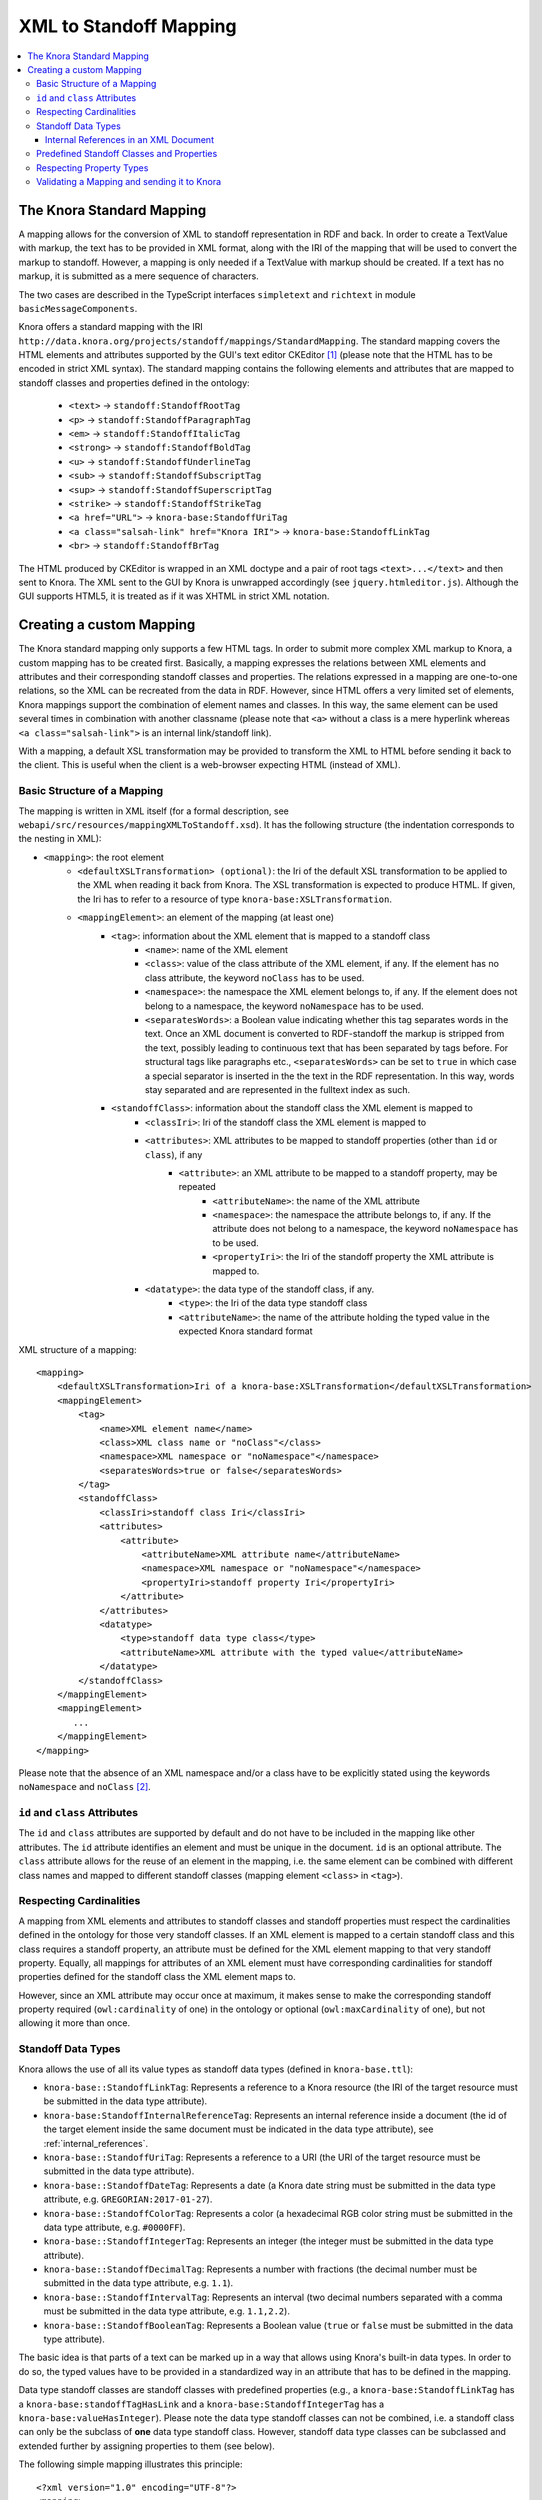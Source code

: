 .. Copyright © 2015 Lukas Rosenthaler, Benjamin Geer, Ivan Subotic,
   Tobias Schweizer, André Kilchenmann, and Sepideh Alassi.

   This file is part of Knora.

   Knora is free software: you can redistribute it and/or modify
   it under the terms of the GNU Affero General Public License as published
   by the Free Software Foundation, either version 3 of the License, or
   (at your option) any later version.

   Knora is distributed in the hope that it will be useful,
   but WITHOUT ANY WARRANTY; without even the implied warranty of
   MERCHANTABILITY or FITNESS FOR A PARTICULAR PURPOSE.  See the
   GNU Affero General Public License for more details.

   You should have received a copy of the GNU Affero General Public
   License along with Knora.  If not, see <http://www.gnu.org/licenses/>.

.. _XML-to-standoff-mapping:

XML to Standoff Mapping
=======================

.. contents:: :local:

**************************
The Knora Standard Mapping
**************************

A mapping allows for the conversion of XML to standoff representation in RDF and back. In order to create a TextValue with markup, the text has to be provided in XML format, along with the IRI of the mapping that will be used to convert the markup to standoff.
However, a mapping is only needed if a TextValue with markup should be created. If a text has no markup, it is submitted as a mere sequence of characters.

The two cases are described in the TypeScript interfaces ``simpletext`` and ``richtext`` in module ``basicMessageComponents``.

Knora offers a standard mapping with the IRI ``http://data.knora.org/projects/standoff/mappings/StandardMapping``. The standard mapping covers the HTML elements and attributes supported by the GUI's text editor CKEditor [1]_
(please note that the HTML has to be encoded in strict XML syntax). The standard mapping contains the following elements and attributes that are mapped to standoff classes and properties defined in the ontology:

 - ``<text>`` -> ``standoff:StandoffRootTag``
 - ``<p>`` -> ``standoff:StandoffParagraphTag``
 - ``<em>`` -> ``standoff:StandoffItalicTag``
 - ``<strong>`` -> ``standoff:StandoffBoldTag``
 - ``<u>`` -> ``standoff:StandoffUnderlineTag``
 - ``<sub>`` -> ``standoff:StandoffSubscriptTag``
 - ``<sup>`` -> ``standoff:StandoffSuperscriptTag``
 - ``<strike>`` -> ``standoff:StandoffStrikeTag``
 - ``<a href="URL">`` -> ``knora-base:StandoffUriTag``
 - ``<a class="salsah-link" href="Knora IRI">`` -> ``knora-base:StandoffLinkTag``
 - ``<br>`` -> ``standoff:StandoffBrTag``

The HTML produced by CKEditor is wrapped in an XML doctype and a pair of root tags ``<text>...</text>`` and then sent to Knora. The XML sent to the GUI by Knora is unwrapped accordingly (see ``jquery.htmleditor.js``).
Although the GUI supports HTML5, it is treated as if it was XHTML in strict XML notation.

*************************
Creating a custom Mapping
*************************

The Knora standard mapping only supports a few HTML tags. In order to submit more complex XML markup to Knora, a custom mapping has to be created first.
Basically, a mapping expresses the relations between XML elements and attributes and their corresponding standoff classes and properties.
The relations expressed in a mapping are one-to-one relations, so the XML can be recreated from the data in RDF. However, since HTML offers a very limited set of elements, Knora mappings support the combination of element names
and classes. In this way, the same element can be used several times in combination with another classname (please note that ``<a>`` without a class is a mere hyperlink whereas ``<a class="salsah-link">`` is an internal link/standoff link).

With a mapping, a default XSL transformation may be provided to transform the XML to HTML before sending it back to the client. This is useful when the client is a web-browser expecting HTML (instead of XML).

----------------------------
Basic Structure of a Mapping
----------------------------

The mapping is written in XML itself (for a formal description, see ``webapi/src/resources/mappingXMLToStandoff.xsd``). It has the following structure (the indentation corresponds to the nesting in XML):

- ``<mapping>``: the root element
    - ``<defaultXSLTransformation> (optional)``: the Iri of the default XSL transformation to be applied to the XML when reading it back from Knora. The XSL transformation is expected to produce HTML. If given, the Iri has to refer to a resource of type ``knora-base:XSLTransformation``.
    - ``<mappingElement>``: an element of the mapping (at least one)
       - ``<tag>``: information about the XML element that is mapped to a standoff class
           - ``<name>``: name of the XML element
           - ``<class>``: value of the class attribute of the XML element, if any. If the element has no class attribute, the keyword ``noClass`` has to be used.
           - ``<namespace>``: the namespace the XML element belongs to, if any. If the element does not belong to a namespace, the keyword ``noNamespace`` has to be used.
           - ``<separatesWords>``: a Boolean value indicating whether this tag separates words in the text. Once an XML document is converted to RDF-standoff the markup is stripped from the text, possibly leading to continuous text that has been separated by tags before. For structural tags like paragraphs etc., ``<separatesWords>`` can be set to ``true`` in which case a special separator is inserted in the the text in the RDF representation. In this way, words stay separated and are represented in the fulltext index as such.
       - ``<standoffClass>``: information about the standoff class the XML element is mapped to
           - ``<classIri>``: Iri of the standoff class the XML element is mapped to
           - ``<attributes>``: XML attributes to be mapped to standoff properties (other than ``id`` or ``class``), if any
               - ``<attribute>``: an XML attribute to be mapped to a standoff property, may be repeated
                   - ``<attributeName>``: the name of the XML attribute
                   - ``<namespace>``: the namespace the attribute belongs to, if any. If the attribute does not belong to a namespace, the keyword ``noNamespace`` has to be used.
                   - ``<propertyIri>``: the Iri of the standoff property the XML attribute is mapped to.
           - ``<datatype>``: the data type of the standoff class, if any.
               - ``<type>``: the Iri of the data type standoff class
               - ``<attributeName>``: the name of the attribute holding the typed value in the expected Knora standard format

XML structure of a mapping::

    <mapping>
        <defaultXSLTransformation>Iri of a knora-base:XSLTransformation</defaultXSLTransformation>
        <mappingElement>
            <tag>
                <name>XML element name</name>
                <class>XML class name or "noClass"</class>
                <namespace>XML namespace or "noNamespace"</namespace>
                <separatesWords>true or false</separatesWords>
            </tag>
            <standoffClass>
                <classIri>standoff class Iri</classIri>
                <attributes>
                    <attribute>
                        <attributeName>XML attribute name</attributeName>
                        <namespace>XML namespace or "noNamespace"</namespace>
                        <propertyIri>standoff property Iri</propertyIri>
                    </attribute>
                </attributes>
                <datatype>
                    <type>standoff data type class</type>
                    <attributeName>XML attribute with the typed value</attributeName>
                </datatype>
            </standoffClass>
        </mappingElement>
        <mappingElement>
           ...
        </mappingElement>
    </mapping>

Please note that the absence of an XML namespace and/or a class have to be explicitly stated using the keywords ``noNamespace`` and ``noClass`` [2]_.

-------------------------------
``id`` and ``class`` Attributes
-------------------------------

The ``id`` and ``class`` attributes are supported by default and do not have to be included in the mapping like other attributes.
The ``id`` attribute identifies an element and must be unique in the document. ``id`` is an optional attribute.
The ``class`` attribute allows for the reuse of an element in the mapping, i.e. the same element can be combined with different class names and mapped to different standoff classes (mapping element ``<class>`` in ``<tag>``).

------------------------
Respecting Cardinalities
------------------------

A mapping from XML elements and attributes to standoff classes and standoff properties must respect the cardinalities defined in the ontology for those very standoff classes.
If an XML element is mapped to a certain standoff class and this class requires a standoff property, an attribute must be defined for the XML element mapping to that very standoff property.
Equally, all mappings for attributes of an XML element must have corresponding cardinalities for standoff properties defined for the standoff class the XML element maps to.

However, since an XML attribute may occur once at maximum, it makes sense to make the corresponding standoff property required (``owl:cardinality`` of one) in the ontology or optional (``owl:maxCardinality`` of one),
but not allowing it more than once.


-------------------
Standoff Data Types
-------------------

Knora allows the use of all its value types as standoff data types (defined in ``knora-base.ttl``):

- ``knora-base::StandoffLinkTag``: Represents a reference to a Knora resource (the IRI of the target resource must be submitted in the data type attribute).
- ``knora-base:StandoffInternalReferenceTag``: Represents an internal reference inside a document (the id of the target element inside the same document must be indicated in the data type attribute), see :ref:`internal_references`.
- ``knora-base::StandoffUriTag``: Represents a reference to a URI (the URI of the target resource must be submitted in the data type attribute).
- ``knora-base::StandoffDateTag``: Represents a date (a Knora date string must be submitted in the data type attribute, e.g. ``GREGORIAN:2017-01-27``).
- ``knora-base::StandoffColorTag``: Represents a color (a hexadecimal RGB color string must be submitted in the data type attribute, e.g. ``#0000FF``).
- ``knora-base::StandoffIntegerTag``: Represents an integer (the integer must be submitted in the data type attribute).
- ``knora-base::StandoffDecimalTag``: Represents a number with fractions (the decimal number must be submitted in the data type attribute, e.g. ``1.1``).
- ``knora-base::StandoffIntervalTag``: Represents an interval (two decimal numbers separated with a comma must be submitted in the data type attribute, e.g. ``1.1,2.2``).
- ``knora-base::StandoffBooleanTag``: Represents a Boolean value (``true`` or ``false`` must be submitted in the data type attribute).

The basic idea is that parts of a text can be marked up in a way that allows using Knora's built-in data types. In order to do so, the typed values have to be provided in a standardized way in an attribute that has to be defined in the mapping.

Data type standoff classes are standoff classes with predefined properties (e.g., a ``knora-base:StandoffLinkTag`` has a ``knora-base:standoffTagHasLink`` and a ``knora-base:StandoffIntegerTag`` has a ``knora-base:valueHasInteger``).
Please note the data type standoff classes can not be combined, i.e. a standoff class can only be the subclass of **one** data type standoff class.
However, standoff data type classes can be subclassed and extended further by assigning properties to them (see below).

The following simple mapping illustrates this principle::

    <?xml version="1.0" encoding="UTF-8"?>
    <mapping>
         <mappingElement>
            <tag>
                <name>text</name>
                <class>noClass</class>
                <namespace>noNamespace</namespace>
                <separatesWords>false</separatesWords>
            </tag>
            <standoffClass>
                <classIri>http://www.knora.org/ontology/standoff#StandoffRootTag</classIri>
            </standoffClass>
        </mappingElement>

        <mappingElement>
            <tag>
                <name>mydate</name>
                <class>noClass</class>
                <namespace>noNamespace</namespace>
                <separatesWords>false</separatesWords>
            </tag>
            <standoffClass>
                <classIri>http://www.knora.org/ontology/anything#StandoffEventTag</classIri>
                <attributes>
                    <attribute>
                        <attributeName>description</attributeName>
                        <namespace>noNamespace</namespace>
                        <propertyIri>http://www.knora.org/ontology/anything#standoffEventTagHasDescription</propertyIri>
                    </attribute>
                </attributes>
                <datatype>
                    <type>http://www.knora.org/ontology/knora-base#StandoffDateTag</type>
                    <attributeName>knoraDate</attributeName>
                </datatype>
            </standoffClass>
        </mappingElement>
    </mapping>

``<datatype>`` **must** hold the Iri of a standoff data type class (see list above). The ``<classIri>`` must be a subclass of this type or this type itself (the latter is probably not recommendable since semantics are missing: what is the meaning of the date?).
In the example above, the standoff class is ``anything:StandoffEventTag`` which has the following definition in the ontology ``anything-onto.ttl``::


    anything:StandoffEventTag rdf:type owl:Class ;

        rdfs:subClassOf knora-base:StandoffDateTag,
                       [
                          rdf:type owl:Restriction ;
                          owl:onProperty :standoffEventTagHasDescription ;
                          owl:cardinality "1"^^xsd:nonNegativeInteger
                       ] ;

        rdfs:label "Represents an event in a TextValue"@en ;

        rdfs:comment """Represents an event in a TextValue"""@en .


``anything:StandoffEventTag`` is a subclass of ``knora-base:StandoffDateTag`` and therefore has the data type date.
It also requires the standoff property ``anything:standoffEventTagHasDescription`` which is defined as an attribute in the mapping.

Once the mapping has been created, an XML like the following could be sent to Knora and converted to standoff::

    <?xml version="1.0" encoding="UTF-8"?>
    <text>
        We had a party on <mydate description="new year" knoraDate="GREGORIAN:2016-12-31">New Year's Eve</mydate>. It was a lot of fun.
    </text>


The attribute holds the date in the format of a Knora date string (the format is also documented in the typescript type alias ``dateString`` in module ``basicMessageComponents``. There you will also find documentation about the other types like color etc.).
Knora date strings have this format: ``GREGORIAN|JULIAN):YYYY[-MM[-DD]][:YYYY[-MM[-DD]]]``. This allows for different formats as well as for imprecision and periods.
Intervals are submitted as one attribute in the following format: ``interval-attribute="1.0,2.0"`` (two decimal numbers separated with a comma).

You will find a sample mapping with all the data types and a sample XML file in the the test data: ``webapi/_test_data/test_route/texts/mappingForHTML.xml`` and ``webapi/_test_data/test_route/texts/HTML.xml``.

.. _internal_references:

Internal References in an XML Document
^^^^^^^^^^^^^^^^^^^^^^^^^^^^^^^^^^^^^^

Internal references inside an XML document can be represented using the data type standoff class ``knora-base:StandoffInternalReferenceTag`` or a subclass of it.
This class has a standoff property that points to a standoff node representing the target XML element when converted to RDF.

The following example shows the definition of a mapping element for an internal reference (for reasons of simplicity, only the mapping element for the element is question is depicted)::

    <mappingElement>
        <tag>
            <name>ref</name>
            <class>noClass</class>
            <namespace>noNamespace</namespace>
            <separatesWords>false</separatesWords>
        </tag>
        <standoffClass>
            <classIri>http://www.knora.org/ontology/knora-base#StandoffInternalReferenceTag</classIri>
            <datatype>
                <type>http://www.knora.org/ontology/knora-base#StandoffInternalReferenceTag</type>
                <attributeName>internalRef</attributeName>
            </datatype>
        </standoffClass>
    </mappingElement>

Now, an internal reference to an element in the same document can be made that will be converted to a pointer in RDF::

    <?xml version="1.0" encoding="UTF-8"?>
    <text>
        This is an <sample id="1">element</sample> and here is a reference to <ref internalRef="#1">it</ref>.
    </text>

An internal reference in XML has to start with a ``#`` followed by the value of the ``id`` attribute of the element referred to.

------------------------------------------
Predefined Standoff Classes and Properties
------------------------------------------

The standoff ontology ``standoff-onto.ttl`` offers a set of predefined standoff classes that can be used in a custom mapping like the following::

    <?xml version="1.0" encoding="UTF-8"?>
    <mapping>
        <mappingElement>
            <tag>
                <name>myDoc</name>
                <class>noClass</class>
                <namespace>noNamespace</namespace>
                <separatesWords>false</separatesWords>
            </tag>
            <standoffClass>
                <classIri>http://www.knora.org/ontology/standoff#StandoffRootTag</classIri>
                <attributes>
                    <attribute>
                        <attributeName>documentType</attributeName>
                        <namespace>noNamespace</namespace>
                        <propertyIri>http://www.knora.org/ontology/standoff#standoffRootTagHasDocumentType</propertyIri>
                    </attribute>
                </attributes>
            </standoffClass>
        </mappingElement>

        <mappingElement>
            <tag>
                <name>p</name>
                <class>noClass</class>
                <namespace>noNamespace</namespace>
                <separatesWords>true</separatesWords>
            </tag>
            <standoffClass>
                <classIri>http://www.knora.org/ontology/standoff#StandoffParagraphTag</classIri>
            </standoffClass>
        </mappingElement>

        <mappingElement>
            <tag>
                <name>i</name>
                <class>noClass</class>
                <namespace>noNamespace</namespace>
                <separatesWords>false</separatesWords>
            </tag>
            <standoffClass>
                <classIri>http://www.knora.org/ontology/standoff#StandoffItalicTag</classIri>
            </standoffClass>
        </mappingElement>
    </mapping>

Predefined standoff classes may be used by various projects, each providing a custom mapping to be able to recreate the original XML from RDF.
Predefined standoff classes may also be inherited and extended in project specific ontologies.

The mapping above allows for an XML like this::

        <?xml version="1.0" encoding="UTF-8"?>
        <myDoc documentType="letter">
            <p>
                This my text that is <i>very</i> interesting.
            </p>
            <p>
                And here it goes on.
            </p>
        </myDoc>

-------------------------
Respecting Property Types
-------------------------

When mapping XML attributes to standoff properties, attention has to be paid to the properties' object constraints.

In the ontology, standoff property literals may have one of the following ``knora-base:objectDatatypeConstraint``:

- ``xsd:string``
- ``xsd:integer``
- ``xsd:boolean``
- ``xsd:decimal``
- ``xsd:anyURI``

In XML, all attribute values are submitted as strings. However, these string representations need to be convertible to the types defined in the ontology.
If they are not, the request will be rejected. It is recommended to enforce types on attributes by applying XML Schema validations (restrictions).

Links (object property) to a ``knora-base:Resource`` can be represented using the data type standoff class ``knora-base::StandoffLinkTag``, internal links using the data type standoff class ``knora-base:StandoffInternalReferenceTag``.

--------------------------------------------
Validating a Mapping and sending it to Knora
--------------------------------------------

A mapping can be validated before sending it to Knora with the following XML Schema file: ``webapi/src/resources/mappingXMLToStandoff.xsd``.
Any mapping that does not conform to this XML Schema file will be rejected by Knora.

The mapping has to be sent as a multipart request to the standoff route using the path segment ``mapping``::

    HTTP POST http://host/v1/mapping

The multipart request consists of two named parts:

- "json" ->::

    {
      "project_id": "projectIRI",
      "label": "my mapping",
      "mappingName": "MappingNameSegment"
    }
- "xml" ->::

    <?xml version="1.0" encoding="UTF-8"?>
    <mapping>
        ...
    </mapping>


A successful response returns the Iri of the mapping. However, the Iri of a mapping is predictable: it consists of the project Iri followed by ``/mappings/`` and the ``mappingName`` submitted in the JSON
(if the name already exists, the request will be rejected).
Once created, a mapping can be used to create TextValues in Knora. The formats are documented in the typescript interfaces ``addMappingRequest`` and ``addMappingResponse`` in module ``mappingFormats``





.. [1] CKeditor offers the possibility to define filter rules (CKEditor_). They should reflect the elements supported by the mapping (see ``jquery.htmleditor.js``).

.. [2] This is because we use XML Schema validation to ensure the one-to-one relations between XML elements and standoff classes. XML Schema validations unique checks do not support optional values.

.. _CKEditor: http://docs.ckeditor.com/#!/guide/dev_acf-section-automatic-mode-but-disallow-certain-tags%2Fproperties
